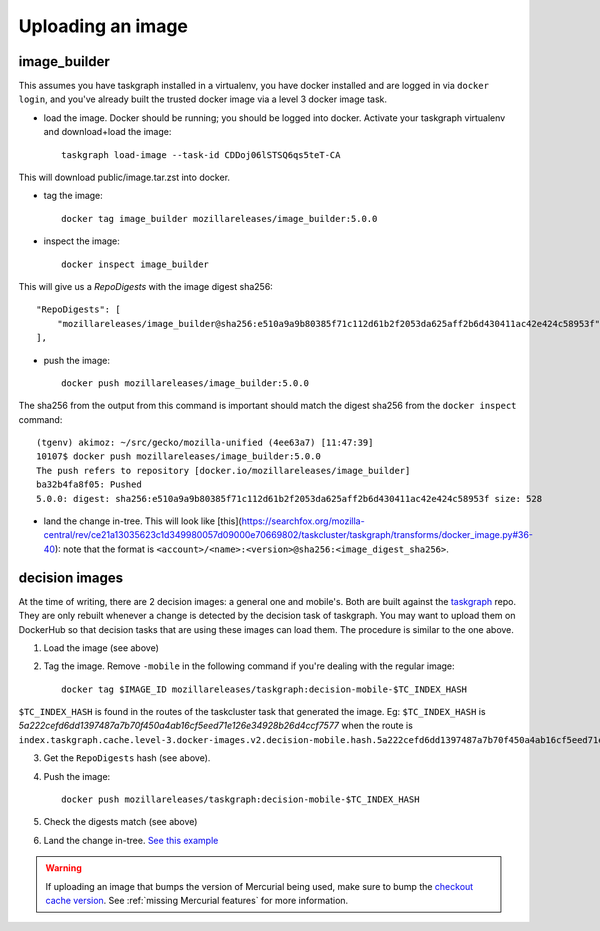 .. _uploading_an_image:

Uploading an image
==================

image_builder
-------------

This assumes you have taskgraph installed in a virtualenv, you have docker installed and are logged in via ``docker login``, and you've already built the trusted docker image via a level 3 docker image task.

- load the image. Docker should be running; you should be logged into docker. Activate your taskgraph virtualenv and download+load the image::

    taskgraph load-image --task-id CDDoj06lSTSQ6qs5teT-CA

This will download public/image.tar.zst into docker.

- tag the image::

    docker tag image_builder mozillareleases/image_builder:5.0.0

- inspect the image::

    docker inspect image_builder

This will give us a `RepoDigests` with the image digest sha256::

    "RepoDigests": [
        "mozillareleases/image_builder@sha256:e510a9a9b80385f71c112d61b2f2053da625aff2b6d430411ac42e424c58953f"
    ],

- push the image::

    docker push mozillareleases/image_builder:5.0.0

The sha256 from the output from this command is important should match the digest sha256 from the ``docker inspect`` command::

    (tgenv) akimoz: ~/src/gecko/mozilla-unified (4ee63a7) [11:47:39]
    10107$ docker push mozillareleases/image_builder:5.0.0
    The push refers to repository [docker.io/mozillareleases/image_builder]
    ba32b4fa8f05: Pushed
    5.0.0: digest: sha256:e510a9a9b80385f71c112d61b2f2053da625aff2b6d430411ac42e424c58953f size: 528

- land the change in-tree. This will look like [this](https://searchfox.org/mozilla-central/rev/ce21a13035623c1d349980057d09000e70669802/taskcluster/taskgraph/transforms/docker_image.py#36-40): note that the format is ``<account>/<name>:<version>@sha256:<image_digest_sha256>``.


decision images
---------------

At the time of writing, there are 2 decision images: a general one and mobile's. Both are built against the `taskgraph <https://treeherder.mozilla.org/jobs?repo=taskgraph>`__ repo.
They are only rebuilt whenever a change is detected by the decision task of taskgraph. You may want to upload them on DockerHub so that decision tasks that are using these images
can load them. The procedure is similar to the one above.

1. Load the image (see above)
2. Tag the image. Remove ``-mobile`` in the following command if you're dealing with the regular image::

    docker tag $IMAGE_ID mozillareleases/taskgraph:decision-mobile-$TC_INDEX_HASH

``$TC_INDEX_HASH`` is found in the routes of the taskcluster task that generated the image. Eg: ``$TC_INDEX_HASH`` is `5a222cefd6dd1397487a7b70f450a4ab16cf5eed71e126e34928b26d4ccf7577` when the route is ``index.taskgraph.cache.level-3.docker-images.v2.decision-mobile.hash.5a222cefd6dd1397487a7b70f450a4ab16cf5eed71e126e34928b26d4ccf7577``

3. Get the ``RepoDigests`` hash (see above).
4. Push the image::

    docker push mozillareleases/taskgraph:decision-mobile-$TC_INDEX_HASH

5. Check the digests match (see above)
6. Land the change in-tree. `See this example <https://github.com/mozilla-mobile/fenix/pull/16361/files#diff-a728f7e52d751b98eafa856e45594533339b44f229d7b83f930df335391e7e15R246>`__

.. warning::

   If uploading an image that bumps the version of Mercurial being used, make
   sure to bump the `checkout cache version`_. See :ref:`missing Mercurial
   features` for more information.

.. _checkout cache version: https://searchfox.org/mozilla-central/rev/1ca8ea11406642df4a2c6f81f21d683817af568d/.taskcluster.yml#217
